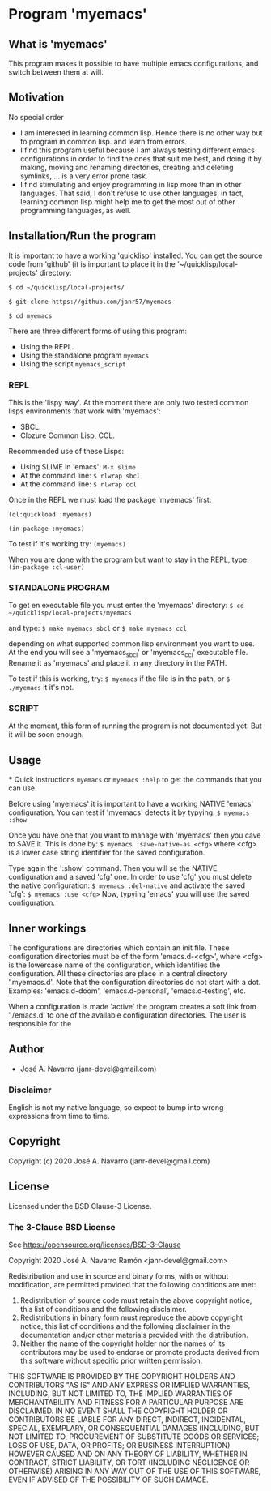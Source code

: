 * Program 'myemacs'
** What is 'myemacs'
  This program makes it possible to have multiple emacs configurations, and switch between them at will.
** Motivation
   No special order
   - I am interested in learning common lisp. Hence there is no other way but to program in common lisp.
     and learn from errors.
   - I find this program useful because I am always testing different emacs configurations in order
     to find the ones that suit me best, and doing it by making, moving and renaming directories,
     creating and deleting symlinks, ... is a very error prone task.
   - I find stimulating and enjoy programming in lisp more than in other languages. That said, I don't
     refuse to use other languages, in fact, learning common lisp might help me to get the most out of
     other programming languages, as well.

** Installation/Run the program
   It is important to have a working 'quicklisp' installed.
   You can get the source code from 'github' (it is important to place it in the
   '~/quicklisp/local-projects' directory:
   
   =$ cd ~/quicklisp/local-projects/=
   
   =$ git clone https://github.com/janr57/myemacs=
   
   =$ cd myemacs=
   
   There are three different forms of using this program:
   * Using the REPL.
   * Using the standalone program =myemacs=
   * Using the script =myemacs_script=
     
*** REPL
     This is the 'lispy way'.
     At the moment there are only two tested common lisps environments that work with 'myemacs':
     - SBCL.
     - Clozure Common Lisp, CCL.
     
     Recommended use of these Lisps:
     - Using SLIME in 'emacs':
       =M-x slime=
     - At the command line:
       =$ rlwrap sbcl=
     - At the command line:
       =$ rlwrap ccl=
       
     Once in the REPL we must load the package 'myemacs' first:
     
     =(ql:quickload :myemacs)=
     
     =(in-package :myemacs)=
     
     To test if it's working try:
     =(myemacs)=
     
     When you are done with the program but want to stay in the REPL, type:
     =(in-package :cl-user)=
     
*** STANDALONE PROGRAM
    To get en executable file you must enter the 'myemacs' directory:
    =$ cd ~/quicklisp/local-projects/myemacs=
    
    and type:
    =$ make myemacs_sbcl= or =$ make myemacs_ccl=
    
    depending on what supported common lisp environment you want to use.
    At the end you will see a 'myemacs_sbcl' or 'myemacs_ccl' executable file.
    Rename it as 'myemacs' and place it in any directory in the PATH.
    
    To test if this is working, try:
    =$ myemacs= if the file is in the path, or =$ ./myemacs= it it's not.
    
*** SCRIPT
    At the moment, this form of running the program is not documented yet.
    But it will be soon enough.
** Usage
   *** Quick instructions
   =myemacs= or =myemacs :help= to get the commands that you can use.
   
   Before using 'myemacs' it is important to have a working NATIVE 'emacs' configuration.
   You can test if 'myemacs' detects it by typying:
   =$ myemacs :show=
   
   Once you have one that you want to manage with 'myemacs' then you cave to SAVE it.
   This is done by:
   =$ myemacs :save-native-as <cfg>=
   where <cfg> is a lower case string identifier for the saved configuration.
   
   Type again the ':show' command. Then you will se the NATIVE configuration and a
   saved 'cfg' one. In order to use 'cfg' you must delete the native configuration:
   =$ myemacs :del-native=
   and activate the saved 'cfg':
   =$ myemacs :use <cfg>=
   Now, typying 'emacs' you will use the saved configuration.
   
** Inner workings
  The configurations are directories which contain an init file.  These configuration directories must be
  of the form 'emacs.d-<cfg>', where <cfg> is the lowercase name of the configuration, which identifies
  the configuration. All these directories are place in a central directory '.myemacs.d'.
  Note that the configuration directories do not start with a dot.
  Examples: 'emacs.d-doom', 'emacs.d-personal', 'emacs.d-testing', etc.
  
  When a configuration is made 'active' the program creates a soft link from './emacs.d' to one of
  the available configuration directories. The user is responsible for the 

** Author
+ José A. Navarro (janr-devel@gmail.com)
*** Disclaimer
    English is not my native language, so expect to bump into wrong expressions from time to time.
  
** Copyright
Copyright (c) 2020 José A. Navarro (janr-devel@gmail.com)

** License
Licensed under the BSD Clause-3 License.
*** The 3-Clause BSD License
    See [[https://opensource.org/licenses/BSD-3-Clause]]
    
    Copyright 2020 José A. Navarro Ramón <janr-devel@gmail.com>
    
    Redistribution and use in source and binary forms, with or without modification, are permitted
    provided that the following conditions are met:
    1. Redistribution of source code must retain the above copyright notice, this list of conditions
       and the following disclaimer.
    2. Redistributions in binary form must reproduce the above copyright notice, this list of conditions
       and the following disclaimer in the documentation and/or other materials provided with the
       distribution.
    3. Neither the name of the copyright holder nor the names of its contributors may be used to endorse
       or promote products derived from this software without specific prior written permission.

    THIS SOFTWARE IS PROVIDED BY THE COPYRIGHT HOLDERS AND CONTRIBUTORS "AS IS" AND ANY EXPRESS OR IMPLIED
    WARRANTIES, INCLUDING, BUT NOT LIMITED TO, THE IMPLIED WARRANTIES OF MERCHANTABILITY AND FITNESS FOR A
    PARTICULAR PURPOSE ARE DISCLAIMED. IN NO EVENT SHALL THE COPYRIGHT HOLDER OR CONTRIBUTORS BE LIABLE FOR
    ANY DIRECT, INDIRECT, INCIDENTAL, SPECIAL, EXEMPLARY, OR CONSEQUENTIAL DAMAGES (INCLUDING, BUT NOT
    LIMITED TO, PROCUREMENT OF SUBSTITUTE GOODS OR SERVICES; LOSS OF USE, DATA, OR PROFITS; OR BUSINESS
    INTERRUPTION) HOWEVER CAUSED AND ON ANY THEORY OF LIABILITY, WHETHER IN CONTRACT, STRICT LIABILITY,
    OR TORT (INCLUDING NEGLIGENCE OR OTHERWISE) ARISING IN ANY WAY OUT OF THE USE OF THIS SOFTWARE, EVEN IF
    ADVISED OF THE POSSIBILITY OF SUCH DAMAGE.
